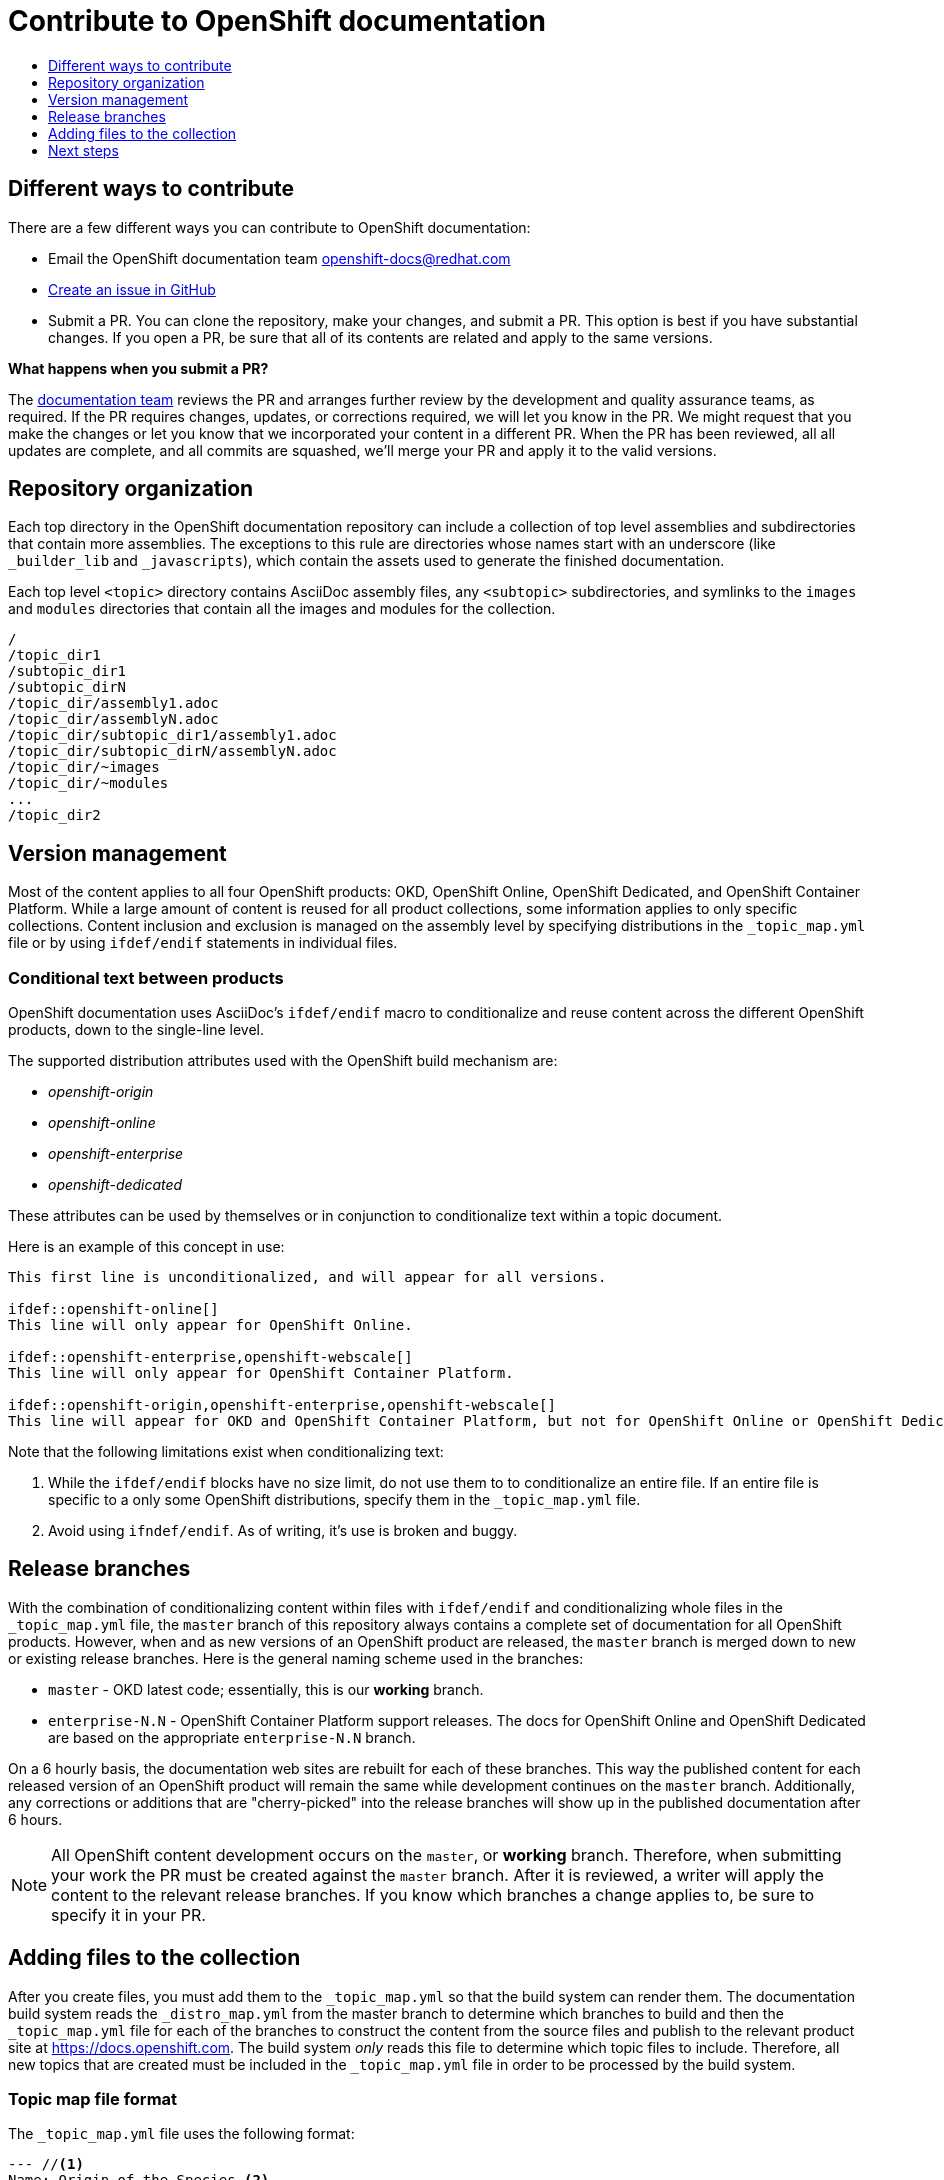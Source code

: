 [id="contributing-to-docs-contributing"]
= Contribute to OpenShift documentation
:icons:
:toc: macro
:toc-title:
:toclevels: 1
:description: Basic information about the OpenShift GitHub repository

toc::[]

== Different ways to contribute
There are a few different ways you can contribute to OpenShift documentation:

// * Submit comments at the bottom of each topic (still awaiting implementation)
* Email the OpenShift documentation team openshift-docs@redhat.com
* https://github.com/openshift/openshift-docs/issues/new[Create an issue in GitHub]
* Submit a PR. You can clone the repository, make your changes, and submit a PR.
This option is best if you have substantial changes. If you open a PR, be sure
that all of its contents are related and apply to the same versions.

*What happens when you submit a PR?*

The
https://github.com/orgs/openshift/teams/team-documentation[documentation team]
reviews the PR and arranges further review by the development and quality
assurance teams, as required.
If the PR requires changes, updates, or corrections required, we will let you know
in the PR. We might request that you make the changes or let you know that we
incorporated your content in a different PR. When the PR has been reviewed, all
all updates are complete, and all commits are squashed, we'll merge your PR and
apply it to the valid versions.

== Repository organization
Each top directory in the OpenShift documentation repository can include a
collection of top level assemblies and subdirectories that contain more
assemblies. The exceptions to this rule are directories whose names
start with an underscore (like `_builder_lib` and `_javascripts`), which contain
the assets used to generate the finished documentation.

Each top level `<topic>` directory contains AsciiDoc assembly files, any `<subtopic>`
subdirectories, and symlinks to the `images` and `modules` directories that
contain all the images and modules for the collection.

----
/
/topic_dir1
/subtopic_dir1
/subtopic_dirN
/topic_dir/assembly1.adoc
/topic_dir/assemblyN.adoc
/topic_dir/subtopic_dir1/assembly1.adoc
/topic_dir/subtopic_dirN/assemblyN.adoc
/topic_dir/~images
/topic_dir/~modules
...
/topic_dir2
----

== Version management
Most of the content applies to all four OpenShift products: OKD, OpenShift
Online, OpenShift Dedicated, and OpenShift Container Platform. While a large
amount of content is reused for all product collections, some information
applies to only specific collections. Content inclusion and exclusion is managed
on the assembly level by specifying distributions in the
`&#95;topic&#95;map.yml` file or by using `ifdef/endif` statements in individual
files.

////
While it is _possible_
to accomplish this solely with Git branches to maintain slightly different
versions of a given topic, doing so would make the task of maintaining internal
consistency extremely difficult for content contributors.

Git branching is still extremely valuable, and serves the important role of
tracking the release versions of documentation for the various OpenShift
products.
////

=== Conditional text between products
OpenShift documentation uses AsciiDoc's `ifdef/endif` macro to conditionalize
and reuse content across the different OpenShift products, down to the
single-line level.

The supported distribution attributes used with the OpenShift build mechanism
are:

* _openshift-origin_
* _openshift-online_
* _openshift-enterprise_
* _openshift-dedicated_

These attributes can be used by themselves or in conjunction to conditionalize
text within a topic document.

Here is an example of this concept in use:

----
This first line is unconditionalized, and will appear for all versions.

\ifdef::openshift-online[]
This line will only appear for OpenShift Online.
endif::[]

\ifdef::openshift-enterprise,openshift-webscale[]
This line will only appear for OpenShift Container Platform.
endif::[]

\ifdef::openshift-origin,openshift-enterprise,openshift-webscale[]
This line will appear for OKD and OpenShift Container Platform, but not for OpenShift Online or OpenShift Dedicated.
endif::[]
----

Note that the following limitations exist when conditionalizing text:

1. While the `ifdef/endif` blocks have no size limit, do not use them to
to conditionalize an entire file. If an entire file is specific to a
only some OpenShift distributions, specify them in the `&#95;topic&#95;map.yml`
file.

2. Avoid using `ifndef/endif`. As of writing, it's use is broken and buggy.

== Release branches
With the combination of conditionalizing content within files with
`ifdef/endif` and conditionalizing whole files in the `&#95;topic&#95;map.yml`
file, the `master` branch of
this repository always contains a complete set of documentation for all
OpenShift products. However, when and as new versions of an OpenShift product
are released, the `master` branch is merged down to new or existing release
branches. Here is the general naming scheme used in the branches:

* `master` - OKD latest code; essentially, this is our *working*
branch.
* `enterprise-N.N` - OpenShift Container Platform support releases. The docs
for OpenShift Online and OpenShift Dedicated are based on the appropriate
`enterprise-N.N` branch.

On a 6 hourly basis, the documentation web sites are rebuilt for each of these
branches. This way the published content for each released version of an
OpenShift product will remain the same while development continues on the
`master` branch. Additionally, any corrections or additions that are
"cherry-picked" into the release branches will show up in the published
documentation after 6 hours.

[NOTE]
====
All OpenShift content development occurs on the `master`, or *working* branch.
Therefore, when submitting your work the PR must be created against the `master`
branch. After it is reviewed, a writer will apply the content to the relevant
release branches. If you know which branches a change applies to, be sure to
specify it in your PR.
====

== Adding files to the collection
After you create files, you must add them to the `&#95;topic&#95;map.yml` so
that the build system can render them. The documentation build system reads
the `&#95;distro&#95;map.yml` from the master branch to determine
which branches to build and then the `&#95;topic&#95;map.yml` file
for each of the branches
to construct the content from the source files and publish to the relevant
product site at https://docs.openshift.com. The build system _only_ reads this
file to determine which topic files to include. Therefore, all new topics that
are created must be included in the `&#95;topic&#95;map.yml` file in
order to be processed by the build system.

=== Topic map file format
The `&#95;topic&#95;map.yml` file uses the following format:

----
--- //<1>
Name: Origin of the Species <2>
Dir:  origin_of_the_species <3>
Distros: all <4>
Topics:
  - Name: The Majestic Marmoset <5>
    File: the_majestic_marmoset <6>
    Distros: all
  - Name: The Curious Crocodile
    File: the_curious_crocodile
    Distros: openshift-online,openshift-enterprise <4>
  - Name: The Numerous Nematodes
    Dir: the_numerous_nematodes <7>
    Topics:
      - Name: The Wily Worm <8>
        File: the_wily_worm
      - Name: The Acrobatic Ascarid  <= Sub-topic 2 name
        File: the_acrobatic_ascarid  <= Sub-topic 2 file under <group dir>/<subtopic dir>
----
<1> Record separator at the top of each topic group.
<2> Display name of topic group.
<3> Directory name of topic group.
<4> Which OpenShift versions this topic group is part of.
* The *Distros* setting is optional for topic groups and topic items. By
default, if the *Distros* setting is not used, it is process as if it was set
to *Distros: all* for that particular topic or topic group. This means that
topic or topic group will appear in all three product documentation.
* The *all* value for *Distros* is a synonym for
_openshift-origin,openshift-enterprise,openshift-online,openshift-dedicated_.
* The *all* value overrides other values, so _openshift-online,all_ is processed
as *all*.
<5> Topic name.
<6> Topic file under the topic group dir without `.adoc`.
<7> This topic is actually a subtopic group. Instead of a `File` path it has a
`Dir` path and `Topics`, just like a top-level topic group.
<8> Topics belonging to a subtopic group are listed just like regular topics
with a `Name` and `File`.

== Next steps
* First, you should link:tools_and_setup.adoc[Install and set up the tools and software]
on your workstation so that you can contribute.
* Next, link:doc_guidelines.adoc[review the documentation guidelines] to
understand some basic guidelines to keep things consistent
across our content.
* If you are ready to create content, or want to edit existing content, the
link:create_or_edit_content.adoc[create or edit content] topic describes how
you can do this by creating a working branch.
